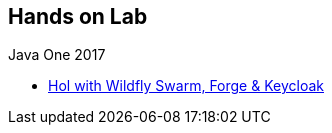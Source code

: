 == Hands on Lab

.Java One 2017
* https://github.com/redhat-microservices/lab_swarm_forge-keycloak[Hol with Wildfly Swarm, Forge & Keycloak]